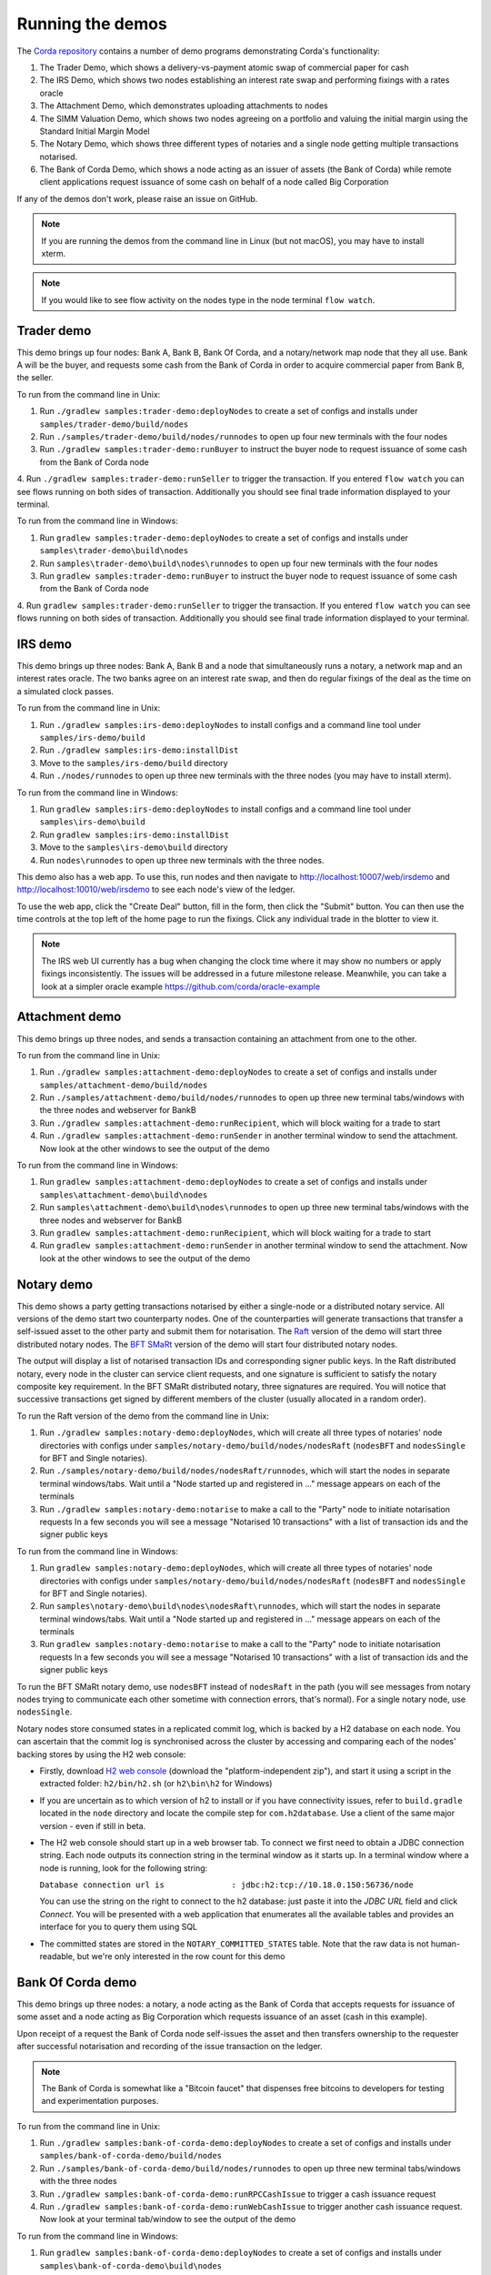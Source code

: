 Running the demos
=================

The `Corda repository <https://github.com/corda/corda>`_ contains a number of demo programs demonstrating
Corda's functionality:

1. The Trader Demo, which shows a delivery-vs-payment atomic swap of commercial paper for cash
2. The IRS Demo, which shows two nodes establishing an interest rate swap and performing fixings with a
   rates oracle
3. The Attachment Demo, which demonstrates uploading attachments to nodes
4. The SIMM Valuation Demo, which shows two nodes agreeing on a portfolio and valuing the initial margin
   using the Standard Initial Margin Model
5. The Notary Demo, which shows three different types of notaries and a single node getting multiple transactions notarised.
6. The Bank of Corda Demo, which shows a node acting as an issuer of assets (the Bank of Corda) while remote client
   applications request issuance of some cash on behalf of a node called Big Corporation

If any of the demos don't work, please raise an issue on GitHub.

.. note:: If you are running the demos from the command line in Linux (but not macOS), you may have to install xterm.

.. note:: If you would like to see flow activity on the nodes type in the node terminal ``flow watch``.

.. _trader-demo:

Trader demo
-----------

This demo brings up four nodes: Bank A, Bank B, Bank Of Corda, and a notary/network map node that they all use. Bank A will
be the buyer, and requests some cash from the Bank of Corda in order to acquire commercial paper from Bank B, the seller.

To run from the command line in Unix:

1. Run ``./gradlew samples:trader-demo:deployNodes`` to create a set of configs and installs under ``samples/trader-demo/build/nodes``
2. Run ``./samples/trader-demo/build/nodes/runnodes`` to open up four new terminals with the four nodes
3. Run ``./gradlew samples:trader-demo:runBuyer`` to instruct the buyer node to request issuance of some cash from the Bank of Corda node
4. Run ``./gradlew samples:trader-demo:runSeller`` to trigger the transaction. If you entered ``flow watch``
you can see flows running on both sides of transaction. Additionally you should see final trade information displayed
to your terminal.

To run from the command line in Windows:

1. Run ``gradlew samples:trader-demo:deployNodes`` to create a set of configs and installs under ``samples\trader-demo\build\nodes``
2. Run ``samples\trader-demo\build\nodes\runnodes`` to open up four new terminals with the four nodes
3. Run ``gradlew samples:trader-demo:runBuyer`` to instruct the buyer node to request issuance of some cash from the Bank of Corda node
4. Run ``gradlew samples:trader-demo:runSeller`` to trigger the transaction. If you entered ``flow watch``
you can see flows running on both sides of transaction. Additionally you should see final trade information displayed
to your terminal.

.. _irs-demo:

IRS demo
--------

This demo brings up three nodes: Bank A, Bank B and a node that simultaneously runs a notary, a network map and an interest rates
oracle. The two banks agree on an interest rate swap, and then do regular fixings of the deal as the time
on a simulated clock passes.

To run from the command line in Unix:

1. Run ``./gradlew samples:irs-demo:deployNodes`` to install configs and a command line tool under ``samples/irs-demo/build``
2. Run ``./gradlew samples:irs-demo:installDist``
3. Move to the ``samples/irs-demo/build`` directory
4. Run ``./nodes/runnodes`` to open up three new terminals with the three nodes (you may have to install xterm).

To run from the command line in Windows:

1. Run ``gradlew samples:irs-demo:deployNodes`` to install configs and a command line tool under ``samples\irs-demo\build``
2. Run ``gradlew samples:irs-demo:installDist``
3. Move to the ``samples\irs-demo\build`` directory
4. Run ``nodes\runnodes`` to open up three new terminals with the three nodes.

This demo also has a web app. To use this, run nodes and then navigate to
http://localhost:10007/web/irsdemo and http://localhost:10010/web/irsdemo to see each node's view of the ledger.

To use the web app, click the "Create Deal" button, fill in the form, then click the "Submit" button. You can then
use the time controls at the top left of the home page to run the fixings. Click any individual trade in the blotter to view it.

.. note:: The IRS web UI currently has a bug when changing the clock time where it may show no numbers or apply fixings inconsistently.
          The issues will be addressed in a future milestone release. Meanwhile, you can take a look at a simpler oracle example https://github.com/corda/oracle-example

Attachment demo
---------------

This demo brings up three nodes, and sends a transaction containing an attachment from one to the other.

To run from the command line in Unix:

1. Run ``./gradlew samples:attachment-demo:deployNodes`` to create a set of configs and installs under ``samples/attachment-demo/build/nodes``
2. Run ``./samples/attachment-demo/build/nodes/runnodes`` to open up three new terminal tabs/windows with the three nodes and webserver for BankB
3. Run ``./gradlew samples:attachment-demo:runRecipient``, which will block waiting for a trade to start
4. Run ``./gradlew samples:attachment-demo:runSender`` in another terminal window to send the attachment. Now look at the other windows to
   see the output of the demo

To run from the command line in Windows:

1. Run ``gradlew samples:attachment-demo:deployNodes`` to create a set of configs and installs under ``samples\attachment-demo\build\nodes``
2. Run ``samples\attachment-demo\build\nodes\runnodes`` to open up three new terminal tabs/windows with the three nodes and webserver for BankB
3. Run ``gradlew samples:attachment-demo:runRecipient``, which will block waiting for a trade to start
4. Run ``gradlew samples:attachment-demo:runSender`` in another terminal window to send the attachment. Now look at the other windows to
   see the output of the demo

.. _notary-demo:

Notary demo
-----------

This demo shows a party getting transactions notarised by either a single-node or a distributed notary service.
All versions of the demo start two counterparty nodes.
One of the counterparties will generate transactions that transfer a self-issued asset to the other party and submit them for notarisation.
The `Raft <https://raft.github.io/>`_ version of the demo will start three distributed notary nodes.
The `BFT SMaRt <https://bft-smart.github.io/library/>`_ version of the demo will start four distributed notary nodes.

The output will display a list of notarised transaction IDs and corresponding signer public keys. In the Raft distributed notary,
every node in the cluster can service client requests, and one signature is sufficient to satisfy the notary composite key requirement.
In the BFT SMaRt distributed notary, three signatures are required.
You will notice that successive transactions get signed by different members of the cluster (usually allocated in a random order).

To run the Raft version of the demo from the command line in Unix:

1. Run ``./gradlew samples:notary-demo:deployNodes``, which will create all three types of notaries' node directories
   with configs under ``samples/notary-demo/build/nodes/nodesRaft`` (``nodesBFT`` and ``nodesSingle`` for BFT and
   Single notaries).
2. Run ``./samples/notary-demo/build/nodes/nodesRaft/runnodes``, which will start the nodes in separate terminal windows/tabs.
   Wait until a "Node started up and registered in ..." message appears on each of the terminals
3. Run ``./gradlew samples:notary-demo:notarise`` to make a call to the "Party" node to initiate notarisation requests
   In a few seconds you will see a message "Notarised 10 transactions" with a list of transaction ids and the signer public keys

To run from the command line in Windows:

1. Run ``gradlew samples:notary-demo:deployNodes``, which will create all three types of notaries' node directories
   with configs under ``samples/notary-demo/build/nodes/nodesRaft`` (``nodesBFT`` and ``nodesSingle`` for BFT and
   Single notaries).
2. Run ``samples\notary-demo\build\nodes\nodesRaft\runnodes``, which will start the nodes in separate terminal windows/tabs.
   Wait until a "Node started up and registered in ..." message appears on each of the terminals
3. Run ``gradlew samples:notary-demo:notarise`` to make a call to the "Party" node to initiate notarisation requests
   In a few seconds you will see a message "Notarised 10 transactions" with a list of transaction ids and the signer public keys

To run the BFT SMaRt notary demo, use ``nodesBFT`` instead of ``nodesRaft`` in the path (you will see messages from notary nodes
trying to communicate each other sometime with connection errors, that's normal). For a single notary node, use ``nodesSingle``.

Notary nodes store consumed states in a replicated commit log, which is backed by a H2 database on each node.
You can ascertain that the commit log is synchronised across the cluster by accessing and comparing each of the nodes' backing stores
by using the H2 web console:

- Firstly, download `H2 web console <http://www.h2database.com/html/download.html>`_ (download the "platform-independent zip"),
  and start it using a script in the extracted folder: ``h2/bin/h2.sh`` (or ``h2\bin\h2`` for Windows)

- If you are uncertain as to which version of h2 to install or if you have connectivity issues, refer to ``build.gradle``
  located in the ``node`` directory and locate the compile step for ``com.h2database``. Use a client of the same
  major version - even if still in beta.

- The H2 web console should start up in a web browser tab. To connect we first need to obtain a JDBC connection string.
  Each node outputs its connection string in the terminal window as it starts up. In a terminal window where a node is running,
  look for the following string:

  ``Database connection url is              : jdbc:h2:tcp://10.18.0.150:56736/node``

  You can use the string on the right to connect to the h2 database: just paste it into the `JDBC URL` field and click *Connect*.
  You will be presented with a web application that enumerates all the available tables and provides an interface for you to query them using SQL

- The committed states are stored in the ``NOTARY_COMMITTED_STATES`` table. Note that the raw data is not human-readable,
  but we're only interested in the row count for this demo

Bank Of Corda demo
------------------

This demo brings up three nodes: a notary, a node acting as the Bank of Corda that accepts requests for issuance of some asset
and a node acting as Big Corporation which requests issuance of an asset (cash in this example).

Upon receipt of a request the Bank of Corda node self-issues the asset and then transfers ownership to the requester
after successful notarisation and recording of the issue transaction on the ledger.

.. note:: The Bank of Corda is somewhat like a "Bitcoin faucet" that dispenses free bitcoins to developers for
          testing and experimentation purposes.

To run from the command line in Unix:

1. Run ``./gradlew samples:bank-of-corda-demo:deployNodes`` to create a set of configs and installs under ``samples/bank-of-corda-demo/build/nodes``
2. Run ``./samples/bank-of-corda-demo/build/nodes/runnodes`` to open up three new terminal tabs/windows with the three nodes
3. Run ``./gradlew samples:bank-of-corda-demo:runRPCCashIssue`` to trigger a cash issuance request
4. Run ``./gradlew samples:bank-of-corda-demo:runWebCashIssue`` to trigger another cash issuance request.
   Now look at your terminal tab/window to see the output of the demo

To run from the command line in Windows:

1. Run ``gradlew samples:bank-of-corda-demo:deployNodes`` to create a set of configs and installs under ``samples\bank-of-corda-demo\build\nodes``
2. Run ``samples\bank-of-corda-demo\build\nodes\runnodes`` to open up three new terminal tabs/windows with the three nodes
3. Run ``gradlew samples:bank-of-corda-demo:runRPCCashIssue`` to trigger a cash issuance request
4. Run ``gradlew samples:bank-of-corda-demo:runWebCashIssue`` to trigger another cash issuance request.
   Now look at the your terminal tab/window to see the output of the demo

.. note:: To verify that the Bank of Corda node is alive and running, navigate to the following URL:
          http://localhost:10007/api/bank/date

.. note:: The Bank of Corda node explicitly advertises with a node service type as follows:
          ``advertisedServices = ["corda.issuer.USD"]``
          This allows for 3rd party applications to perform actions based on Node Type.
          For example, the Explorer tool only allows nodes of this type to issue and exit cash.

In the window you run the command you should see (in case of Web, RPC is simmilar):

- Requesting Cash via Web ...
- Successfully processed Cash Issue request

If you want to see flow activity enter in node's shell ``flow watch``. It will display all state machines
running currently on the node.

Launch the Explorer application to visualize the issuance and transfer of cash for each node:

    ``./gradlew tools:explorer:run`` (on Unix) or ``gradlew tools:explorer:run`` (on Windows)

Using the following login details:

- For the Bank of Corda node: localhost / port 10006 / username bankUser / password test
- For the Big Corporation node: localhost / port 10009 / username bigCorpUser / password test

See https://docs.corda.net/node-explorer.html for further details on usage.

.. _simm-demo:

SIMM and Portfolio Demo - aka the Initial Margin Agreement Demo
---------------------------------------------------------------

Background and SIMM Introduction
********************************

This app is a demonstration of how Corda can be used for the real world requirement of initial margin calculation and
agreement; featuring the integration of complex and industry proven third party libraries into Corda nodes.

SIMM is an acronym for "Standard Initial Margin Model". It is effectively the calculation of a "margin" that is paid
by one party to another when they agree a trade on certain types of transaction. This margin is
paid such that, in the event of one of the counterparties suffering a credit event
(a financial term and a polite way to say defaulting, not paying the debts that are due, or potentially even bankruptcy),
then the party that is owed any sum already has some of the amount that it should have been paid. This payment to the
receiving party is a preventative measure in order to reduce the risk of a potentially catastrophic default domino
effect that caused the `Great Financial Crisis <https://en.wikipedia.org/wiki/Financial_crisis_of_2007%E2%80%932008>`_,
as it means that they can be assured that if they need to pay another party, they will have a proportion of the funds
that they have been relying on.

To enact this, in September 2016, the ISDA committee - with full backing from various governing bodies -
`issued a ruling on what is known as the ISDA SIMM ™ model <http://www2.isda.org/news/isda-simm-deployed-today-new-industry-standard-for-calculating-initial-margin-widely-adopted-by-market-participants>`_,
a way of fairly and consistently calculating this margin. Any parties wishing to trade a financial product that is
covered under this ruling would, independently, use this model and calculate their margin payment requirement,
agree it with their trading counterparty and then pay (or receive, depending on the results of this calculation)
this amount. In the case of disagreement that is not resolved in a timely fashion, this payment would increase
and so therefore it is in the parties' interest to reach agreement in as short as time frame as possible.

To be more accurate, the SIMM calculation is not performed on just one trade - it is calculated on an aggregate of
intermediary values (which in this model are sensitivities to risk factors) from a portfolio of trades; therefore
the input to a SIMM is actually this data, not the individual trades themselves.

Also note that implementations of the SIMM are actually protected and subject to license restrictions by ISDA
(this is due to the model itself being protected). We were fortunate enough to technically partner with
`OpenGamma <http://www.opengamma.com>`_  who allowed us to demonstrate the SIMM process using their proprietary model.
In the source code released, we have replaced their analytics engine with very simple stub functions that allow
the process to run without actually calculating correct values, and can easily be swapped out in place for their real libraries.

What happens in the demo (notionally)
*************************************

Preliminaries
    - Ensure that there are a number of live trades with another party financial products that are covered under the
      ISDA SIMM agreement (if none, then use the demo to enter some simple trades as described below).

Initial Margin Agreement Process
    - Agree that one will be performing the margining calculation against a portfolio of trades with another party, and agree the trades in that portfolio. In practice, one node will start the flow but it does not matter which node does.
    - Individually (at the node level), identify the data (static, reference etc) one will need in order to be able to calculate the metrics on those trades
    - Confirm with the other counterparty the dataset from the above set
    - Calculate any intermediary steps and values needed for the margin calculation (ie sensitivities to risk factors)
    - Agree on the results of these steps
    - Calculate the initial margin
    - Agree on the calculation of the above with the other party
    - In practice, pay (or receive) this margin (omitted for the sake of complexity for this example)

Demo execution (step by step)
*****************************

To run from the command line in Unix:

1. Deploy the nodes using ``./gradlew samples:simm-valuation-demo:deployNodes``
2. Run the nodes using ``./samples/simm-valuation-demo/build/nodes/runnodes``

To run from the command line in Windows:

1. Deploy the nodes using ``gradlew samples:simm-valuation-demo:deployNodes``
2. Run the nodes using ``samples\simm-valuation-demo\build\nodes\runnodes``

Then, for both Unix and Windows:

3. Browse to http://localhost:10005/web/simmvaluationdemo
4. Select the counterparty (i.e. Bank B)
5. Enter at least 3 trades - via the "Create New Trade" tab
6. On the "Agree Valuations" tab, click the "Start Calculations" button

Additionally, you can confirm that these trades are not visible from `Bank C's node <http://localhost:10009/web/simmvaluationdemo/>`_
and are visible to `Bank B <http://localhost:10007/web/simmvaluationdemo/>`_.

Please note that any URL path information after `simmvaluationdemo` should not be bookmarked or navigated to directly, as it is only provided for aesthetic purposes.
